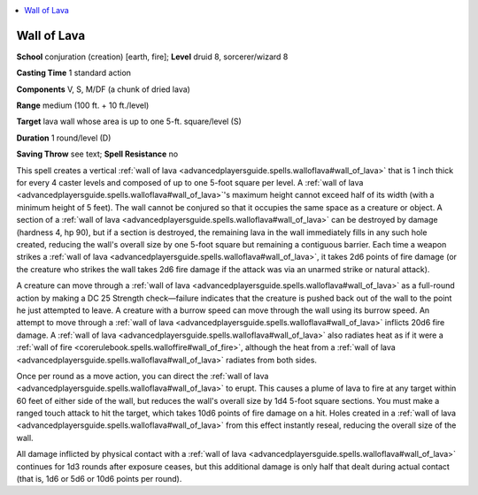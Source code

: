 
.. _`advancedplayersguide.spells.walloflava`:

.. contents:: \ 

.. _`advancedplayersguide.spells.walloflava#wall_of_lava`:

Wall of Lava
=============

\ **School**\  conjuration (creation) [earth, fire]; \ **Level**\  druid 8, sorcerer/wizard 8

\ **Casting Time**\  1 standard action

\ **Components**\  V, S, M/DF (a chunk of dried lava)

\ **Range**\  medium (100 ft. + 10 ft./level)

\ **Target**\  lava wall whose area is up to one 5-ft. square/level (S)

\ **Duration**\  1 round/level (D)

\ **Saving Throw**\  see text; \ **Spell Resistance**\  no

This spell creates a vertical :ref:`wall of lava <advancedplayersguide.spells.walloflava#wall_of_lava>`\  that is 1 inch thick for every 4 caster levels and composed of up to one 5-foot square per level. A :ref:`wall of lava <advancedplayersguide.spells.walloflava#wall_of_lava>`\ 's maximum height cannot exceed half of its width (with a minimum height of 5 feet). The wall cannot be conjured so that it occupies the same space as a creature or object. A section of a :ref:`wall of lava <advancedplayersguide.spells.walloflava#wall_of_lava>`\  can be destroyed by damage (hardness 4, hp 90), but if a section is destroyed, the remaining lava in the wall immediately fills in any such hole created, reducing the wall's overall size by one 5-foot square but remaining a contiguous barrier. Each time a weapon strikes a :ref:`wall of lava <advancedplayersguide.spells.walloflava#wall_of_lava>`\ , it takes 2d6 points of fire damage (or the creature who strikes the wall takes 2d6 fire damage if the attack was via an unarmed strike or natural attack). 

A creature can move through a :ref:`wall of lava <advancedplayersguide.spells.walloflava#wall_of_lava>`\  as a full-round action by making a DC 25 Strength check—failure indicates that the creature is pushed back out of the wall to the point he just attempted to leave. A creature with a burrow speed can move through the wall using its burrow speed. An attempt to move through a :ref:`wall of lava <advancedplayersguide.spells.walloflava#wall_of_lava>`\  inflicts 20d6 fire damage. A :ref:`wall of lava <advancedplayersguide.spells.walloflava#wall_of_lava>`\  also radiates heat as if it were a :ref:`wall of fire <corerulebook.spells.walloffire#wall_of_fire>`\ , although the heat from a :ref:`wall of lava <advancedplayersguide.spells.walloflava#wall_of_lava>`\  radiates from both sides.

Once per round as a move action, you can direct the :ref:`wall of lava <advancedplayersguide.spells.walloflava#wall_of_lava>`\  to erupt. This causes a plume of lava to fire at any target within 60 feet of either side of the wall, but reduces the wall's overall size by 1d4 5-foot square sections. You must make a ranged touch attack to hit the target, which takes 10d6 points of fire damage on a hit. Holes created in a :ref:`wall of lava <advancedplayersguide.spells.walloflava#wall_of_lava>`\  from this effect instantly reseal, reducing the overall size of the wall.

All damage inflicted by physical contact with a :ref:`wall of lava <advancedplayersguide.spells.walloflava#wall_of_lava>`\  continues for 1d3 rounds after exposure ceases, but this additional damage is only half that dealt during actual contact (that is, 1d6 or 5d6 or 10d6 points per round).

